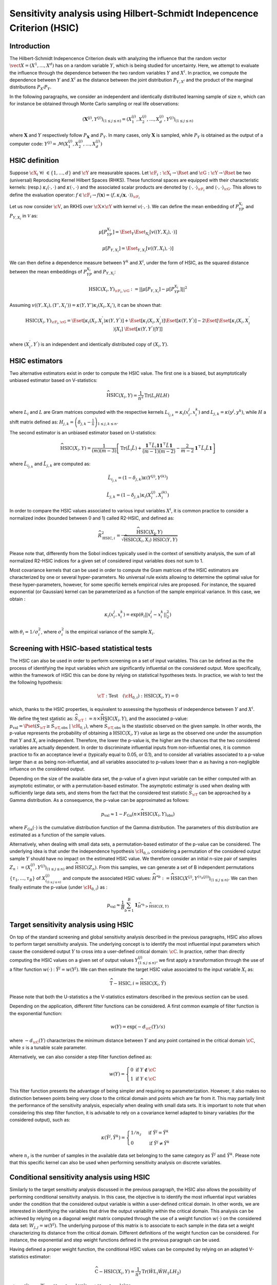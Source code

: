 .. _sensitivity_hsic:

Sensitivity analysis using Hilbert-Schmidt Indepencence Criterion (HSIC)
-----------------------------------------------------------------------

Introduction
~~~~~~~~~~~~

The Hilbert-Schmidt Indepencence Criterion deals with analyzing the influence that the random vector
:math:`\vect{X} = \left( X^1,\ldots,X^{d} \right)` has on a random variable
:math:`Y`, which is being studied for uncertainty. Here, we attempt to evaluate the influence
through the dependence between the two random variables :math:`Y` and :math:`X^i`.
In practice, we compute the dependence between :math:`Y` and :math:`X^i` as the
distance between the joint distribution :math:`P_{Y,X^i}` and the 
product of the marginal distributions :math:`P_{X^i}P_{Y}`. 

In the following paragraphs, we consider an independent and identically distributed
learning sample of size :math:`n`, which can for instance be obtained through
Monte Carlo sampling or real life observations:

.. math::

    \left(\mathbf{X}^{(j)}, Y^{(j)}\right)_{(1\leq j\leq n)} = \left(X_1^{(j)}, X_2^{(j)}, \dots, X_d^{(j)}, Y^{(j)}\right)_{(1\leq j\leq n)}

where :math:`\mathbf{X}` and :math:`Y` respectively follow :math:`P_{\mathbf{X}}` and :math:`P_{Y}`.
In many cases, only :math:`\mathbf{X}` is sampled, while :math:`P_{Y}` is obtained
as the output of a computer code: :math:`Y^{(j)} = \mathcal{M}\left(X_1^{(j)}, X_2^{(j)}, \dots, X_d^{(j)}\right)`


HSIC definition
~~~~~~~~~~~~~~~

Suppose :math:`\cX_{i} \ \forall i \ \in \{1,\dots,d\}` and :math:`\cY` are measurable spaces.
Let :math:`\cF_{i} : \cX_i \rightarrow \Rset` and :math:`\cG : \cY \rightarrow \Rset` 
be two (universal) Reproducing Kernel Hilbert Spaces (RHKS).
These functional spaces are equipped with their characteristic kernels: (resp.) 
:math:`\kappa_{i}(\cdot,\cdot)` and :math:`\kappa(\cdot,\cdot)` and the associated
scalar products are denoted by :math:`\langle \cdot, \cdot \rangle_{\cF_{i}}` and 
:math:`\langle \cdot, \cdot \rangle_{\cG}`. This allows to define the evaluation
operator: :math:`f \in \cF_i \rightarrow  f(\mathbf{x}) = \langle f, \kappa_i (\mathbf{x}, \cdot) \rangle_{\cF_{i}}`

Let us now consider  :math:`\cV`, an RKHS over :math:`\cX \times \cY`
with kernel :math:`v(\cdot, \cdot)`. We can define the mean embedding of :math:`P_YP_{X_i}`
and :math:`P_{Y,X_i}` in :math:`\mathcal{V}` as:

.. math::

    \mu [ P_YP_{X_i} ]  = \Eset_{Y} \Eset_{X_i} [v((Y, X_i),\cdot) ] 

.. math::

    \mu [ P_{Y,X_i} ] = \Eset_{Y,X_i} [v((Y, X_i),\cdot) ]	
    
We can then define a dependence measure between :math:`Y^k` and :math:`X^i`, under
the form of HSIC, as the squared distance between the mean embeddings of
:math:`P_YP_{X_i}` and :math:`P_{Y,X_i}`:

.. math::

    \mathrm{HSIC}(X_i,Y)_{\cF_{i},\cG} := || \mu [ P_{Y,X_i} ] - \mu [ P_YP_{X_i} ]  ||^2

Assuming :math:`v((Y, X_i),(Y', X_i') ) = \kappa(Y,Y') \kappa_i (X_i, X_i')`, it can be shown that:

.. math::

    \mathrm{HSIC}(X_i,Y)_{\cF_{i},\cG} = \Eset[\kappa_i(X_i,X_i^{'})\kappa(Y,Y^{'})]
	+ \Eset[\kappa_i(X_i,X_i^{'})]\Eset[\kappa(Y,Y^{'})] -
    2\Eset[\Eset[\kappa_i(X_i,X_i^{'})|X_i]~\Eset[\kappa(Y,Y^{'})|Y]]

where :math:`(X_i^{'}, Y^{'})` is an independent and identically distributed copy of :math:`(X_i,Y)`.

HSIC estimators
~~~~~~~~~~~~~~~

Two alternative estimators exist in order to compute the HSIC value. 
The first one is a biased, but asymptotically unbiased estimator
based on V-statistics:

.. math::

    \widehat{\mathrm{HSIC}}(X_i,Y) = \frac{1}{n^2} \mathrm{Tr}(L_i HLH)

where :math:`L_i` and :math:`L` are Gram matrices computed with the respective kernels 
:math:`L_{i_{j,k}} = \kappa_i(x_i^j,x_i^k)` and :math:`L_{j,k}= \kappa(y^j,y^k)`, 
while :math:`H` a shift matrix defined as:
:math:`H_{j,k} = \left(\delta_{j,k} - \frac{1}{n}\right)_{1 \leq j, k \leq n}`.

The second estimator is an unbiased estimator based on U-statistics:

.. math::

	\widehat{\mathrm{HSIC}}(X_i,Y) = \frac{1}{(m)(m-3)} \left[\mathrm{Tr}(\tilde{L}_i \tilde{L}) + \frac{\mathbf{1}^{\top} \tilde{L}_i \mathbf{1}\mathbf{1}^{\top} \tilde{L} \mathbf{1}}{(m-1)(m-2)} - \frac{2}{m-2} \mathbf{1}^{\top} \tilde{L}_i \tilde{L} \mathbf{1}\right]


where :math:`\tilde{L}_{i_{j,k}}` and :math:`\tilde{L}_{j,k}` are computed as:

.. math::

    \tilde{L}_{i_{j,k}} = (1-\delta_{j,k}) \kappa\left( Y^{(j)}, Y^{(k)}\right) 

	\tilde{L}_{j,k} = (1-\delta_{j,k}) \kappa_i\left( X_i^{(j)}, X_i^{(k)}\right) 

In order to compare the HSIC values associated to various input variables :math:`X^i`,
it is common practice to consider a normalized index (bounded between 0 and 1) called R2-HSIC,
and defined as: 

.. math::

    \widehat{R_{\mathrm{HSIC},i}^2} = \frac{\widehat{\mathrm{HSIC}}(X_i,Y)}{\sqrt{\widehat{\mathrm{HSIC}}(X_i,X_i)~\widehat{\mathrm{HSIC}}(Y,Y)}}

Please note that, differently from the Sobol indices typically used in the context
of sensitivity analysis, the sum of all normalized R2-HSIC indices for a given set
of considered input variables does not sum to 1.

Most covariance kernels that can be used in order to compute the Gram matrices of the
HSIC estimators are characterized by one or several hyper-parameters. No universal
rule exists allowing to determine the optimal value for these hyper-parameters, however, 
for some specific kernels empirical rules are proposed. For instance, the squared
exponential (or Gaussian) kernel can be parameterized as a function of the sample 
empirical variance. In this case, we obtain :

.. math::

    \kappa_i(x_i^j,x_i^k) = \exp (\theta_i ||x_i^j - x_i^k||^2_2) 

with :math:`\theta_i = 1/\sigma_i^2`, where :math:`\sigma_i^2` is the empirical 
variance of the sample :math:`X_i`.

Screening with HSIC-based statistical tests
~~~~~~~~~~~~~~~~~~~~~~~~~~~~~~~~~~~~~~~~~~~
The HSIC can also be used in order to perform screening on a set of input variables.
This can be defined as the the process of identifying the input variables which are 
significantly influential on the considered output. 
More specifically, within the framework of HSIC this can be done by relying on 
statistical hypotheses tests. In practice, we wish to test the the following hypothesis:

.. math::
    
    \cT: \textrm{Test}\quad (\cH_{0,i}):\mathrm{HSIC}(X_i,Y) = 0

which, thanks to the HSIC properties, is equivalent to assessing the hypothesis of
independence between :math:`Y` and :math:`X^i`.

We define the test statistic as: :math:`\widehat{S}_{\cT} := n \times \widehat{\mathrm{HSIC}}(X_i,Y)`,
and the associated p-value: 
:math:`p_{\textrm{val}} = \Pset\left(\widehat{S}_{\cT} \geq \widehat{S}_{\cT,\textrm{obs}}~|~\cH_{0,i}\right)`,
where :math:`\widehat{S}_{\cT,\textrm{obs}}` is the stastistic observed on the given sample.
In other words, the p-value represents the probability of obtaining a 
:math:`\mbox{HSIC}(X_i,Y)` value as large as the observed one under the assumption 
that :math:`Y` and :math:`X_i` are independent. Therefore, the lower the p-value is,
the higher are the chances that the two considered variables are actually dependent.
In order to discriminate influential inputs from non-influential ones, it is common
practice to fix an acceptance level :math:`\alpha` (typically equal to 0.05, or 0.1),
and to consider all variables associated to a p-value larger than :math:`\alpha`
as being non-influential, and all variables associated to p-values lower than :math:`\alpha`
as having a non-negligible influence on the considered output.

Depending on the size of the available data set, the p-value of a given input variable
can be either computed with an asymptotic estimator, or with a permutation-based estimator.
The asymptotic estimator is used when dealing with sufficiently large data sets, 
and stems from the fact that the considered test statistic :math:`\widehat{S}_{\cT}`
can be approached by a Gamma distribution. As a consequence, the p-value can be approximated
as follows:
 
.. math::

    p_{\textrm{val}} \approx 1 - F_{\textrm{Ga}}\left(n\times\widehat{\mathrm{HSIC}}(X_i,Y)_{\textrm{obs}}\right)

where :math:`F_{\textrm{Ga}}(\cdot)` is the cumulative distribution function of 
the Gamma distribution. The parameters of this distribution are estimated as a 
function of the sample values.

Alternatively, when dealing with small data sets, a permutation-based estimator of
the p-value can be considered. The underlying idea is that under the independence 
hypothesis :math:`\cH_{0,i}`, considering a permutation of the considered output sample
:math:`Y` should have no impact on the estimated HSIC value. We therefore consider
an initial n-size pair of samples :math:`Z_{n} := \left(X_i^{(j)}, Y^{(j)}\right)_{(1\leq j\leq n)}`
and :math:`\widehat{\mathrm{HSIC}}(Z_{n})`. From this samples, we can generate a set of 
B independent permutations :math:`\{\tau_1,\dots,\tau_B\}` of :math:`X^{(j)}_{i_{(1 \leq j \leq n)}}`
and compute the associated HSIC values: 
:math:`\widehat{H}^{*b} := \widehat{\mathrm{HSIC}} \left(X^{(j)}, Y^{(\tau_{b}(j))}\right)_{(1\leq j\leq n)}`.
We can then finally estimate the p-value (under :math:`\cH_{0,i}`) as :

.. math::

    p_{\textrm{val}} \approx \frac{1}{B} \sum_{b=1}^{B} \mathbf{1}_{\widehat{H}^{*b}>\widehat{\mathrm{HSIC}}(X,Y)}


Target sensitivity analysis using HSIC
~~~~~~~~~~~~~~~~~~~~~~~~~~~~~~~~~~~~~~

On top of the standard screening and global sensitivity analysis described in the 
previous paragraphs, HSIC also allows to perform target sensitivity analysis.
The underlying concept is to identify the most influential input parameters which
cause the considered output :math:`Y` to cross into a user-defined critical domain:
:math:`\cC`. In practice, rather than directly computing the HSIC values on a given
set of output values :math:`Y^{(j)}_{(1\leq j\leq n)}`, we first apply a transformation
through the use of a filter function :math:`w(\cdot)` : :math:`\tilde{Y^j} = w(Y^j)`.
We can then estimate the target HSIC value associated to the input variable :math:`X_i` as:

.. math::

    \widehat{\mathrm{T-HSIC},i} = \widehat{\mathrm{HSIC}}(X_i,\tilde{Y})

Please note that both the U-statistics a the V-statistics estimators described
in the previous section can be used.

Depending on the application, different filter functions can be considered. 
A first common example of filter function is the exponential function:

.. math::

    w(Y) = \exp (-d_{\cC}(Y) /s)

where :math:`-d_{\cC}(Y)` characterizes the minimum distance between :math:`Y` and
any point contained in the critical domain :math:`\cC`, while :math:`s` is a tunable scale parameter.

Alternatively, we can also consider a step filter function defined as:

.. math::

    w(Y) = \begin{cases}  0 \ \ \mathrm{ if } \ \ Y \notin \cC \\ 1 \ \  \mathrm{ if } \ \ Y \in \cC & \end{cases}

This filter function presents the advantage of being simpler and requiring no parameterization.
However, it also makes no distinction between points being very close to the critical domain
and points which are far from it. This may  partially limit the performance of
the sensitivity analysis, especially when dealing with small data sets. It is
important to note that when considering this step filter function, it is advisable
to rely on a covariance kernel adapted to binary variables (for the considered output), 
such as:

.. math::

    \kappa(\tilde{Y^j},\tilde{Y^k}) = \begin{cases}  1/n_z \ \ & \mathrm{ if } \ \ \tilde{Y^j} = \tilde{Y^k} \\ 0 \ \  & \mathrm{ if } \ \ \tilde{Y^j} \neq \tilde{Y^k} \end{cases}

where :math:`n_z` is the number of samples in the available data set belonging to 
the same category as  :math:`\tilde{Y^j} \ \mathrm{ and } \ \tilde{Y^k}`.
Please note that this specific kernel can also be used when performing sensitivity
analysis on discrete variables.

Conditional sensitivity analysis using HSIC
~~~~~~~~~~~~~~~~~~~~~~~~~~~~~~~~~~~~~~~~~~~

Similarly to the target sensitivity analysis discussed in the previous paragraph,
the HSIC also allows the possibility of performing conditional sensitivity analysis.
In this case, the objective is to identify the most influential input variables under
the condition that the considered output variable is within a user-defined critical domain.
In other words, we are interested in identifying the variables that drive the
output variability within the critical domain.
This analysis can be achieved by relying on a diagonal weight matrix computed through
the use of a weight function :math:`w(\cdot)` on the considered data set:
:math:`W_{j,j} = w(Y^j)`. The underlying purpose of this matrix is to associate to
each sample in the data set a weight characterizing its distance from the critical domain.
Different definitions of the weight function can be considered. For instance, the exponential
and step weight functions defined in the previous paragraph can be used.

Having defined a proper weight function, the conditional HSIC values can be computed
by relying on an adapted V-statistics estimator:

.. math::

    \widehat{\mathrm{C-HSIC} (X_i,Y)} = \frac{1}{n^2} \mathrm{Tr} (\hat{W} L_i \hat{W} H_1 L H_2)

where :math:`\hat{W} = \frac{W}{\Eset[W]}`, :math:`H_1 = I_n - \frac{1}{n} U\hat{W}`
and :math:`H_2 = I_n - \frac{1}{n} \hat{W}U`.

Please note that no U-statistics estimator exists for the conditional HSIC. Furhtermore,
differently than in the target analysis case, standard continuous covariance kernels
can be used, regardless of the type of weight function that is being considered.

In most applications, it may be worth performing all three types of sensitivity 
analysis presented in the previous paragaph, i.e., global, target and conditional,
in order to gain a more precise understanding of the degree and type of influence 
of every input variable.

.. topic:: API:

    - See :class:`~openturns.HSICEstimatorGlobalSensitivity` for global sensitivity analysis HSIC estimators
    - See :class:`~openturns.HSICEstimatorTargetSensitivity` for target sensitivity analysis HSIC estimators
    - See :class:`~openturns.HSICEstimatorConditionalSensitivity` for conditional sensitivity analysis HSIC estimators
    - See :class:`~openturns.HSICUStat` for U-statistic specific HSIC computations
    - See :class:`~openturns.HSICVStat` for V-statistic specific HSIC computations


.. topic:: Examples:

    - See :doc:`/auto_reliability_sensitivity/sensitivity_analysis/plot_hsic_estimators_ishigami`

.. topic:: References:

    - [gretton2005]_
    - [daveiga2015]_
    - [marrel2021]_
